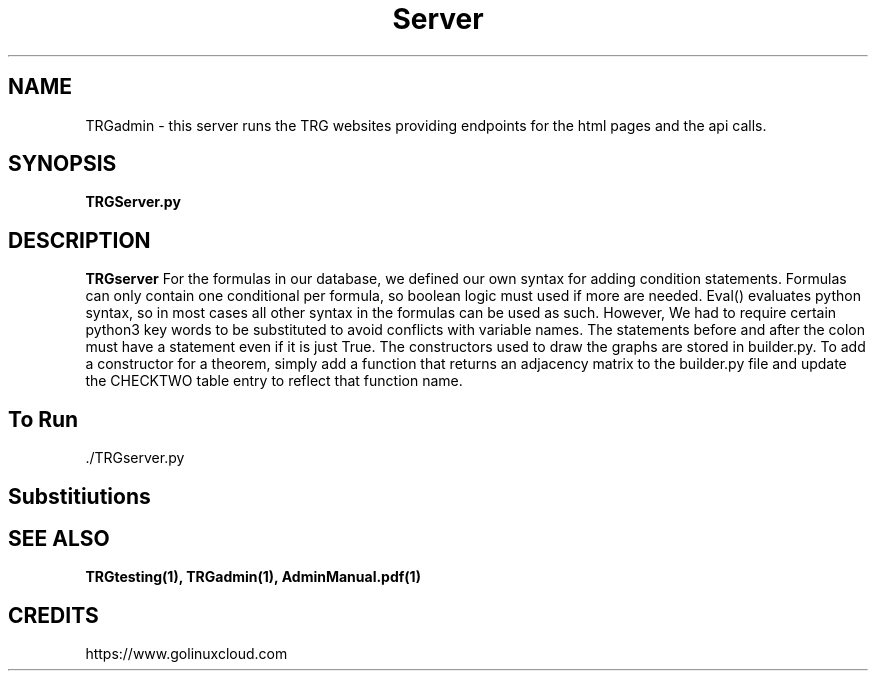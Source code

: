 ."Process this file with
."groff -m -Tascii test_script.1
."

.TH Server 1

.SH NAME
TRGadmin - this server runs the TRG websites providing endpoints for the html pages and the api calls.

.SH SYNOPSIS
.B  TRGServer.py

.SH DESCRIPTION
.B TRGserver
For the formulas in our database, we defined our own syntax for adding condition statements.
Formulas can only contain one conditional per formula, so boolean logic must used if more are needed.
Eval() evaluates python syntax, so in most cases all other syntax in the formulas can be used as such.     
However, We had to require certain python3 key words to be substituted to avoid conflicts with variable names.
The statements before and after the colon must have a statement even if it is just True.
The constructors used to draw the graphs are stored in builder.py. To add a constructor for a theorem,
simply add a function that returns an adjacency matrix to the builder.py file and update the CHECKTWO table entry
to reflect that function name.

.RS
.RE
.SH To Run
 ./TRGserver.py

.SH Substitiutions
.RS 1.2i

.TS
tab (@);
l c c.
RULE@SUBSTITUTIONS
_
T{
Not
T}@!
T{
And
T}@&
T{
If Complete
T}@C
T{
If Regular
T}@R
T{
Vertex Connectivity
T}@k
T{
Edge Connectivity
T}@l
T{
Minimum Degree
T}@d
T{
Maximum Degree
T}@D
.TE

.SH SEE ALSO
.BR TRGtesting(1),
.BR TRGadmin(1),
.BR AdminManual.pdf(1)

.SH CREDITS
.PP
https://www.golinuxcloud.com
